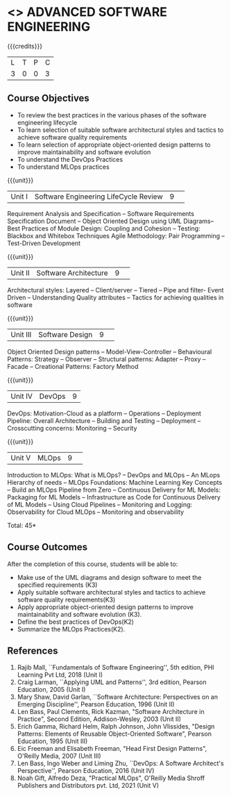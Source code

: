 * <<<PCP1177>>> ADVANCED SOFTWARE ENGINEERING
:properties:
:author: Chitra Babu
:date: 30 April 2022
:end:

#+startup: showall

{{{credits}}}
|L|T|P|C|
|3|0|0|3|

** Course Objectives
- To review the best practices in the various phases of the software engineering lifecycle
- To learn selection of suitable software architectural styles and tactics to achieve software quality requirements
- To learn selection of appropriate object-oriented design patterns to improve maintainability and software evolution
- To understand the DevOps Practices
- To understand MLOps practices
  

{{{unit}}}
|Unit I | Software Engineering LifeCycle Review  |9| 
Requirement Analysis and Specification --  
Software Requirements Specification Document -- Object Oriented Design using UML Diagrams-- 
Best Practices of Module Design: Coupling and Cohesion --
Testing: Blackbox and Whitebox Techniques
Agile Methodology: Pair Programming -- Test-Driven Development

{{{unit}}}
|Unit II|Software Architecture |9| 
Architectural styles: Layered -- Client/server -- Tiered -- Pipe and
filter- Event Driven -- Understanding Quality attributes -- Tactics for achieving qualities in software  

{{{unit}}}
|Unit III| Software Design |9| 
Object Oriented Design patterns --
Model-View-Controller -- Behavioural Patterns:
Strategy -- Observer -- Structural patterns: Adapter -- Proxy -- Facade -- 
Creational Patterns: Factory Method

{{{unit}}}
|Unit IV|DevOps|9|
DevOps: Motivation-Cloud as a platform -- Operations -- Deployment
Pipeline: Overall Architecture -- Building and Testing -- Deployment --
Crosscutting concerns: Monitoring -- Security

{{{unit}}}
|Unit V| MLOps	|9| 
Introduction to MLOps: What is MLOps? -- DevOps and MLOps -- An MLops Hierarchy of needs -- 
MLOps Foundations: Machine Learning Key Concepts -- Build an MLOps Pipeline from Zero --  
Continuous Delivery for ML Models: Packaging for ML Models -- Infrastructure as Code for Continuous Delivery of ML Models 
-- Using Cloud Pipelines -- Monitoring and Logging: Observability for Cloud MLOps -- Monitoring and observability


\hfill *Total: 45*

** Course Outcomes
After the completion of this course, students will be able to:
- Make use of the UML diagrams and design software to meet the specified requirements (K3)
- Apply suitable software architectural styles and tactics to achieve software quality requirements(K3)
- Apply appropriate object-oriented design patterns to improve maintainability and software evolution (K3).
- Define the best practices of DevOps(K2)
- Summarize the MLOps Practices(K2).

     
** References
1. Rajib Mall, ``Fundamentals of Software Engineering'', 5th edition,
   PHI Learning Pvt Ltd, 2018 (Unit I)
2. Craig Larman, ``Applying UML and Patterns'', 3rd edition, Pearson
   Education, 2005 (Unit I)
3. Mary Shaw, David Garlan, ``Software Architecture: Perspectives on
   an Emerging Discipline'', Pearson Education, 1996 (Unit II)
4. Len Bass, Paul Clements, Rick Kazman, "Software Architecture in Practice", Second Edition, Addison-Wesley, 2003 (Unit II)
5. Erich Gamma, Richard Helm, Ralph Johnson, John Vlissides, "Design Patterns: Elements of Reusable Object-Oriented Software", Pearson Education, 1995 (Unit III)
6. Eic Freeman and Elisabeth Freeman, "Head First Design Patterns", O'Reilly Media, 2007 (Unit III)
7. Len Bass, Ingo Weber and Liming Zhu, ``DevOps: A Software
   Architect's Perspective'', Pearson Education, 2016 (Unit IV)
8. Noah Gift, Alfredo Deza, "Practical MLOps", O'Reilly Media Shroff Publishers and Distributors pvt. Ltd, 2021 (Unit V)

 

